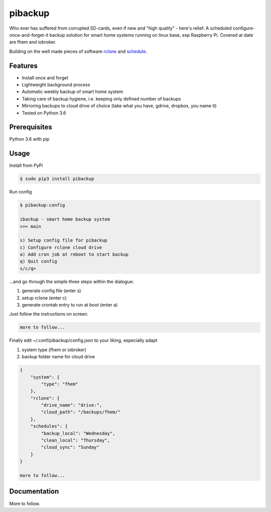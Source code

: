 pibackup
========


.. image:: https://img.shields.io/badge/pibackup-pypi-green.svg
        :target: https://pypi.python.org/pypi/pibackup


Who ever has suffered from corrupted SD-cards, even if new and "high quality" - here's relief.
A scheduled configure-once-and-forget-it backup solution
for smart home systems running on linux base, esp Raspberry Pi.
Covered at date are fhem and iobroker.

Building on the well made pieces of software `rclone <https://github.com/ncw/rclone>`_ and `schedule <https://github.com/dbader/schedule>`_.

Features
--------
- Install once and forget
- Lightweight background process
- Automatic weekly backup of smart home system
- Taking care of backup hygiene, i.e. keeping only defined number of backups
- Mirroring backups to cloud drive of choice (take what you have, gdrive, dropbox, you name it)
- Tested on Python 3.6

Prerequisites
-------------
Python 3.6 with pip

Usage
-----

Install from PyPi

.. code-block:: bash

    $ sudo pip3 install pibackup

Run config

.. code-block:: bash

    $ pibackup-config
    
    ibackup - smart home backup system
    >>> main
    
    s) Setup config file for pibackup
    c) Configure rclone cloud drive
    a) Add cron job at reboot to start backup
    q) Quit config
    s/c/q>

...and go through the simple three steps within the dialogue:

1. generate config file (enter s)
2. setup rclone (enter c)
3. generate crontab entry to run at boot (enter a)

Just follow the instructions on screen.

.. code-block:: bash

    more to follow...

Finally edit ~/.conf/pibackup/config.json to your liking, especially adapt

1. system type (fhem or iobroker)
2. backup folder name for cloud drive

.. code-block:: json

    {
        "system": {
            "type": "fhem"
        },
        "rclone": {
            "drive_name": "drive:",
            "cloud_path": "/backups/fhem/"
        },
        "schedules": {
            "backup_local": "Wednesday",
            "clean_local": "Thursday",
            "cloud_sync": "Sunday"
        }
    }

    more to follow...

Documentation
-------------

More to follow.

.. pibackup's documentation at `pibackup.readthedocs.io <https://pibackup.readthedocs.io/>`_.

.. Please also check the FAQ there with common questions.

